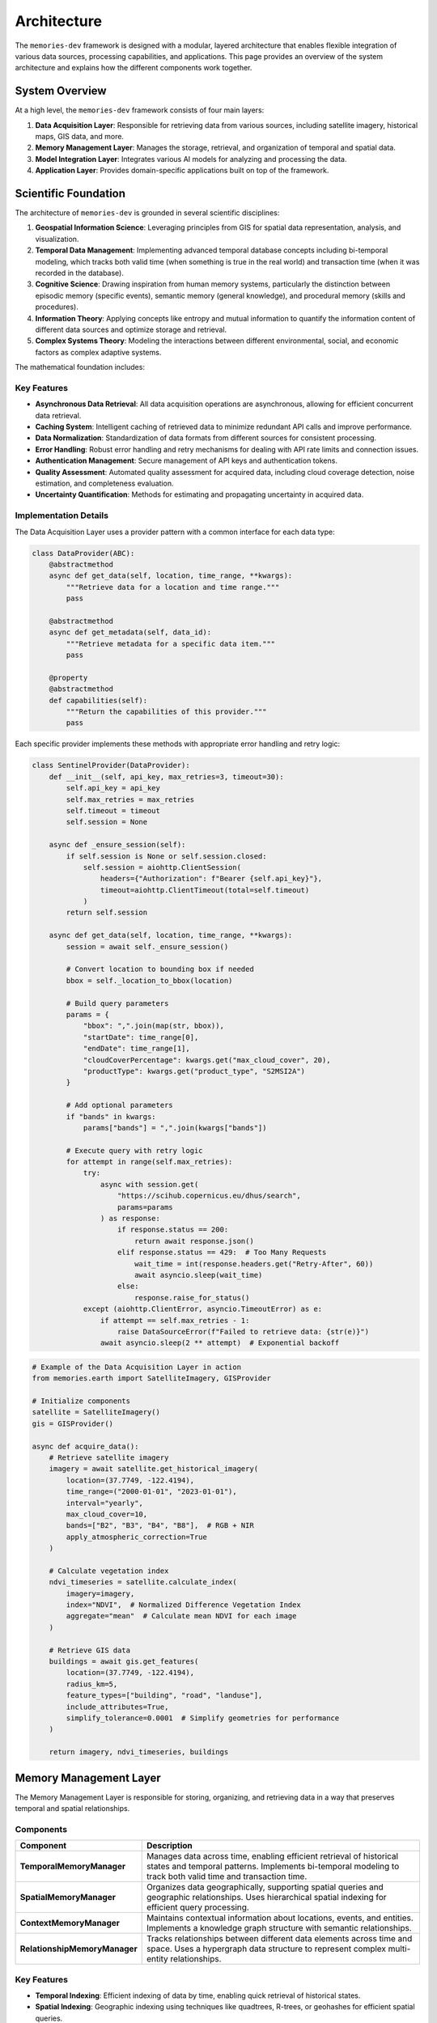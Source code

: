 .. _architecture:

============
Architecture
============

The ``memories-dev`` framework is designed with a modular, layered architecture that enables flexible integration of various data sources, processing capabilities, and applications. This page provides an overview of the system architecture and explains how the different components work together.

System Overview
=============

At a high level, the ``memories-dev`` framework consists of four main layers:

1. **Data Acquisition Layer**: Responsible for retrieving data from various sources, including satellite imagery, historical maps, GIS data, and more.
2. **Memory Management Layer**: Manages the storage, retrieval, and organization of temporal and spatial data.
3. **Model Integration Layer**: Integrates various AI models for analyzing and processing the data.
4. **Application Layer**: Provides domain-specific applications built on top of the framework.

.. mermaid::
   :caption: High-Level Architecture
   :align: center

   graph TB
       subgraph "Data Acquisition Layer"
           A1[Satellite Imagery APIs]
           A2[Historical Maps]
           A3[GIS Data Sources]
           A4[Environmental Data]
           A5[Socioeconomic Data]
       end

       subgraph "Memory Management Layer"
           B1[Temporal Memory Manager]
           B2[Spatial Memory Manager]
           B3[Context Memory Manager]
           B4[Relationship Memory Manager]
       end

       subgraph "Model Integration Layer"
           C1[Computer Vision Models]
           C2[NLP Models]
           C3[Time Series Models]
           C4[Geospatial Models]
           C5[Multi-Modal Models]
       end

       subgraph "Application Layer"
           D1[Real Estate Analysis]
           D2[Urban Planning]
           D3[Environmental Monitoring]
           D4[Historical Research]
           D5[Disaster Response]
       end

       A1 & A2 & A3 & A4 & A5 --> B1 & B2 & B3 & B4
       B1 & B2 & B3 & B4 --> C1 & C2 & C3 & C4 & C5
       C1 & C2 & C3 & C4 & C5 --> D1 & D2 & D3 & D4 & D5

       classDef acquisition fill:#3b82f6,color:#fff,stroke:#2563eb
       classDef memory fill:#10b981,color:#fff,stroke:#059669
       classDef model fill:#8b5cf6,color:#fff,stroke:#7c3aed
       classDef application fill:#f59e0b,color:#fff,stroke:#d97706
       
       class A1,A2,A3,A4,A5 acquisition
       class B1,B2,B3,B4 memory
       class C1,C2,C3,C4,C5 model
       class D1,D2,D3,D4,D5 application

Scientific Foundation
==================

The architecture of ``memories-dev`` is grounded in several scientific disciplines:

1. **Geospatial Information Science**: Leveraging principles from GIS for spatial data representation, analysis, and visualization.

2. **Temporal Data Management**: Implementing advanced temporal database concepts including bi-temporal modeling, which tracks both valid time (when something is true in the real world) and transaction time (when it was recorded in the database).

3. **Cognitive Science**: Drawing inspiration from human memory systems, particularly the distinction between episodic memory (specific events), semantic memory (general knowledge), and procedural memory (skills and procedures).

4. **Information Theory**: Applying concepts like entropy and mutual information to quantify the information content of different data sources and optimize storage and retrieval.

5. **Complex Systems Theory**: Modeling the interactions between different environmental, social, and economic factors as complex adaptive systems.

The mathematical foundation includes:

.. math:: I(X;Y) = \sum_{y \in Y} \sum_{x \in X} p(x,y) \log \left( \frac{p(x,y)}{p(x)p(y)} \right) Where :math:`I(X;Y)` represents the mutual information between two variables, used for quantifying the relevance of different data sources. Data Acquisition Layer ==================== The Data Acquisition Layer is responsible for retrieving data from various sources and preparing it for use in the framework. Components --------- .. list-table::
   :header-rows: 1
   :widths: 25 75

   * - Component
     - Description
   * - **SatelliteImagery**
     - Retrieves satellite imagery from various providers (Sentinel, Landsat, etc.) with support for temporal queries, cloud filtering, and band selection. Implements atmospheric correction algorithms and supports multiple spectral indices (NDVI, NDWI, EVI).
   * - **HistoricalMaps**
     - Accesses historical maps and imagery from archives, museums, and digital collections. Includes georeferencing capabilities and uncertainty quantification for historical data.
   * - **GISProvider**
     - Retrieves vector data from OpenStreetMap, government sources, and other GIS providers. Supports multiple vector formats (GeoJSON, Shapefile, GeoPackage) and coordinate reference systems.
   * - **EnvironmentalData**
     - Accesses climate data, weather records, ecological information, and other environmental datasets. Implements data harmonization across different sources and temporal resolutions.
   * - **SocioeconomicData**
     - Retrieves demographic, economic, and social data from census bureaus and other sources. Includes methods for addressing data gaps and inconsistencies across different jurisdictions.

Key Features
----------

- **Asynchronous Data Retrieval**: All data acquisition operations are asynchronous, allowing for efficient concurrent data retrieval.
- **Caching System**: Intelligent caching of retrieved data to minimize redundant API calls and improve performance.
- **Data Normalization**: Standardization of data formats from different sources for consistent processing.
- **Error Handling**: Robust error handling and retry mechanisms for dealing with API rate limits and connection issues.
- **Authentication Management**: Secure management of API keys and authentication tokens.
- **Quality Assessment**: Automated quality assessment for acquired data, including cloud coverage detection, noise estimation, and completeness evaluation.
- **Uncertainty Quantification**: Methods for estimating and propagating uncertainty in acquired data.

Implementation Details
-------------------

The Data Acquisition Layer uses a provider pattern with a common interface for each data type:

.. code-block:: python

   class DataProvider(ABC):
       @abstractmethod
       async def get_data(self, location, time_range, **kwargs):
           """Retrieve data for a location and time range."""
           pass
           
       @abstractmethod
       async def get_metadata(self, data_id):
           """Retrieve metadata for a specific data item."""
           pass
           
       @property
       @abstractmethod
       def capabilities(self):
           """Return the capabilities of this provider."""
           pass

Each specific provider implements these methods with appropriate error handling and retry logic:

.. code-block:: python

   class SentinelProvider(DataProvider):
       def __init__(self, api_key, max_retries=3, timeout=30):
           self.api_key = api_key
           self.max_retries = max_retries
           self.timeout = timeout
           self.session = None
           
       async def _ensure_session(self):
           if self.session is None or self.session.closed:
               self.session = aiohttp.ClientSession(
                   headers={"Authorization": f"Bearer {self.api_key}"},
                   timeout=aiohttp.ClientTimeout(total=self.timeout)
               )
           return self.session
           
       async def get_data(self, location, time_range, **kwargs):
           session = await self._ensure_session()
           
           # Convert location to bounding box if needed
           bbox = self._location_to_bbox(location)
           
           # Build query parameters
           params = {
               "bbox": ",".join(map(str, bbox)),
               "startDate": time_range[0],
               "endDate": time_range[1],
               "cloudCoverPercentage": kwargs.get("max_cloud_cover", 20),
               "productType": kwargs.get("product_type", "S2MSI2A")
           }
           
           # Add optional parameters
           if "bands" in kwargs:
               params["bands"] = ",".join(kwargs["bands"])
               
           # Execute query with retry logic
           for attempt in range(self.max_retries):
               try:
                   async with session.get(
                       "https://scihub.copernicus.eu/dhus/search",
                       params=params
                   ) as response:
                       if response.status == 200:
                           return await response.json()
                       elif response.status == 429:  # Too Many Requests
                           wait_time = int(response.headers.get("Retry-After", 60))
                           await asyncio.sleep(wait_time)
                       else:
                           response.raise_for_status()
               except (aiohttp.ClientError, asyncio.TimeoutError) as e:
                   if attempt == self.max_retries - 1:
                       raise DataSourceError(f"Failed to retrieve data: {str(e)}")
                   await asyncio.sleep(2 ** attempt)  # Exponential backoff

.. code-block:: python

   # Example of the Data Acquisition Layer in action
   from memories.earth import SatelliteImagery, GISProvider
   
   # Initialize components
   satellite = SatelliteImagery()
   gis = GISProvider()
   
   async def acquire_data():
       # Retrieve satellite imagery
       imagery = await satellite.get_historical_imagery(
           location=(37.7749, -122.4194),
           time_range=("2000-01-01", "2023-01-01"),
           interval="yearly",
           max_cloud_cover=10,
           bands=["B2", "B3", "B4", "B8"],  # RGB + NIR
           apply_atmospheric_correction=True
       )
       
       # Calculate vegetation index
       ndvi_timeseries = satellite.calculate_index(
           imagery=imagery,
           index="NDVI",  # Normalized Difference Vegetation Index
           aggregate="mean"  # Calculate mean NDVI for each image
       )
       
       # Retrieve GIS data
       buildings = await gis.get_features(
           location=(37.7749, -122.4194),
           radius_km=5,
           feature_types=["building", "road", "landuse"],
           include_attributes=True,
           simplify_tolerance=0.0001  # Simplify geometries for performance
       )
       
       return imagery, ndvi_timeseries, buildings

Memory Management Layer
=====================

The Memory Management Layer is responsible for storing, organizing, and retrieving data in a way that preserves temporal and spatial relationships.

Components
---------

.. list-table::
   :header-rows: 1
   :widths: 25 75

   * - Component
     - Description
   * - **TemporalMemoryManager**
     - Manages data across time, enabling efficient retrieval of historical states and temporal patterns. Implements bi-temporal modeling to track both valid time and transaction time.
   * - **SpatialMemoryManager**
     - Organizes data geographically, supporting spatial queries and geographic relationships. Uses hierarchical spatial indexing for efficient query processing.
   * - **ContextMemoryManager**
     - Maintains contextual information about locations, events, and entities. Implements a knowledge graph structure with semantic relationships.
   * - **RelationshipMemoryManager**
     - Tracks relationships between different data elements across time and space. Uses a hypergraph data structure to represent complex multi-entity relationships.

Key Features
----------

- **Temporal Indexing**: Efficient indexing of data by time, enabling quick retrieval of historical states.
- **Spatial Indexing**: Geographic indexing using techniques like quadtrees, R-trees, or geohashes for efficient spatial queries.
- **Versioning**: Tracking changes to data over time with support for versioning and history.
- **Relationship Tracking**: Maintaining connections between related data elements.
- **Query Optimization**: Optimized query execution for complex temporal and spatial queries.
- **Memory Tiering**: Automatic movement of data between hot, warm, cold, and glacier storage tiers based on access patterns and importance.
- **Compression**: Adaptive compression strategies based on data type and access frequency.

Mathematical Foundation
--------------------

The memory system uses several mathematical concepts:

1. **Spatial Indexing**: R-tree structures partition space using minimum bounding rectangles (MBRs):

   .. math:: overlap(R_1, R_2) = \prod_{i=1}^{d} \max(0, \min(R_{1,i}^{high}, R_{2,i}^{high}) - \max(R_{1,i}^{low}, R_{2,i}^{low})) Where :math:`R_1` and :math:`R_2` are rectangles in d-dimensional space. 2. **Temporal Indexing**: Time-based indexing using interval trees: .. math:: overlaps(I_1, I_2) = \max(I_{1,start}, I_{2,start}) \leq \min(I_{1,end}, I_{2,end}) Where :math:`I_1` and :math:`I_2` are time intervals. 3. **Memory Tier Scoring**: Scoring function for determining memory tier placement: .. math:: score(i) = \alpha \cdot recency(i) + \beta \cdot frequency(i) + \gamma \cdot size(i) + \delta \cdot relevance(i) Where :math:`\alpha`, :math:`\beta`, :math:`\gamma`, and :math:`\delta` are weighting parameters. Implementation Details ------------------- The Memory Management Layer uses a combination of specialized data structures and database technologies: .. code-block:: python

   class TemporalMemoryManager:
       def __init__(self, config=None):
           self.config = config or default_config
           self.db = self._initialize_database()
           self.index = self._build_temporal_index()
           
       def _initialize_database(self):
           """Initialize the underlying database."""
           if self.config.storage_type == "sqlite":
               return SqliteStorage(self.config.storage_path)
           elif self.config.storage_type == "postgresql":
               return PostgresStorage(
                   host=self.config.db_host,
                   port=self.config.db_port,
                   database=self.config.db_name,
                   user=self.config.db_user,
                   password=self.config.db_password
               )
           else:
               raise ValueError(f"Unsupported storage type: {self.config.storage_type}")
               
       def _build_temporal_index(self):
           """Build the temporal index from the database."""
           index = IntervalTree()
           for record in self.db.get_all_records():
               valid_time = (record.valid_from, record.valid_to)
               transaction_time = (record.transaction_from, record.transaction_to)
               index.add(valid_time[0], valid_time[1], {
                   "id": record.id,
                   "transaction_time": transaction_time
               })
           return index
           
       def store(self, data, valid_time, metadata=None):
           """Store data with its valid time."""
           transaction_time = (datetime.now(), datetime.max)
           record_id = self.db.insert(
               data=data,
               valid_from=valid_time[0],
               valid_to=valid_time[1],
               transaction_from=transaction_time[0],
               transaction_to=transaction_time[1],
               metadata=metadata
           )
           self.index.add(valid_time[0], valid_time[1], {
               "id": record_id,
               "transaction_time": transaction_time
           })
           return record_id
           
       def update(self, record_id, data, valid_time=None, metadata=None):
           """Update an existing record."""
           # Get the current record
           current = self.db.get(record_id)
           
           # Close the current transaction time
           self.db.update(
               record_id=current.id,
               transaction_to=datetime.now()
           )
           
           # Create a new version
           new_valid_time = valid_time or (current.valid_from, current.valid_to)
           new_transaction_time = (datetime.now(), datetime.max)
           new_data = data if data is not None else current.data
           new_metadata = metadata if metadata is not None else current.metadata
           
           new_record_id = self.db.insert(
               data=new_data,
               valid_from=new_valid_time[0],
               valid_to=new_valid_time[1],
               transaction_from=new_transaction_time[0],
               transaction_to=new_transaction_time[1],
               metadata=new_metadata,
               previous_version=record_id
           )
           
           # Update the index
           self.index.remove_overlap(current.valid_from, current.valid_to)
           self.index.add(new_valid_time[0], new_valid_time[1], {
               "id": new_record_id,
               "transaction_time": new_transaction_time
           })
           
           return new_record_id
           
       def query(self, time_point=None, time_range=None, as_of=None):
           """Query the temporal memory."""
           results = []
           
           # Default to current time for as_of if not specified
           as_of = as_of or datetime.now()
           
           if time_point is not None:
               # Query for a specific point in time
               overlapping = self.index.at(time_point)
               for interval in overlapping:
                   record_id = interval.data["id"]
                   record = self.db.get(record_id)
                   
                   # Check if the record was valid at the as_of time
                   if (record.transaction_from <= as_of and 
                       (record.transaction_to is None or record.transaction_to > as_of)):
                       results.append(record)
           elif time_range is not None:
               # Query for a time range
               overlapping = self.index.overlap(time_range[0], time_range[1])
               for interval in overlapping:
                   record_id = interval.data["id"]
                   record = self.db.get(record_id)
                   
                   # Check if the record was valid at the as_of time
                   if (record.transaction_from <= as_of and 
                       (record.transaction_to is None or record.transaction_to > as_of)):
                       results.append(record)
           else:
               # Query for all records
               for record in self.db.get_all_records():
                   if (record.transaction_from <= as_of and 
                       (record.transaction_to is None or record.transaction_to > as_of)):
                       results.append(record)
                       
           return results

.. code-block:: python

   # Example of the Memory Management Layer in action
   from memories.memory import TemporalMemoryManager, SpatialMemoryManager
   from datetime import datetime, timedelta
   
   # Initialize memory managers
   temporal_memory = TemporalMemoryManager()
   spatial_memory = SpatialMemoryManager()
   
   # Store data in memory
   for i, image in enumerate(imagery):
       acquisition_date = datetime(2000, 1, 1) + timedelta(days=365 * i)
       temporal_memory.store(
           data=image,
           valid_time=(acquisition_date, acquisition_date + timedelta(days=30)),
           metadata={
               "source": "sentinel-2",
               "cloud_cover": image.cloud_cover,
               "bands": image.bands
           }
       )
   
   for building in buildings:
       spatial_memory.store(
           data=building,
           geometry=building.geometry,
           metadata={
               "type": building.type,
               "height": building.height,
               "year_built": building.year_built
           }
       )
   
   # Query data from memory
   historical_states = temporal_memory.query(
       time_range=(datetime(2010, 1, 1), datetime(2020, 1, 1)),
       as_of=datetime(2023, 1, 1)  # Get the view as known on this date
   )
   
   nearby_features = spatial_memory.query(
       location=(37.7749, -122.4194),
       radius_km=2,
       filter=lambda x: x.metadata["type"] == "building" and x.metadata["height"] > 50
   )

Model Integration Layer
=====================

The Model Integration Layer incorporates various AI models for analyzing and processing data.

Components
---------

.. list-table::
   :header-rows: 1
   :widths: 25 75

   * - Component
     - Description
   * - **ComputerVisionModels**
     - Models for image analysis, object detection, segmentation, and change detection. Includes specialized models for satellite imagery analysis.
   * - **NLPModels**
     - Natural language processing models for text analysis, entity extraction, and summarization. Includes geospatial entity recognition capabilities.
   * - **TimeSeriesModels**
     - Models for analyzing temporal patterns, trends, and anomalies. Implements both statistical methods and deep learning approaches.
   * - **GeospatialModels**
     - Specialized models for geospatial analysis, including land use classification and terrain analysis. Uses custom architectures optimized for geospatial data.
   * - **MultiModalModels**
     - Models that integrate multiple data types (imagery, text, vector data) for comprehensive analysis. Implements cross-modal attention mechanisms.

Key Features
----------

- **Model Registry**: Central registry of available models with metadata about capabilities and requirements.
- **Inference Optimization**: Optimized model inference with support for batching, caching, and hardware acceleration.
- **Transfer Learning**: Capabilities for fine-tuning pre-trained models on specific domains or regions.
- **Model Chaining**: Support for creating pipelines of models where outputs from one model feed into another.
- **Uncertainty Quantification**: Methods for estimating and reporting model uncertainty.
- **Explainability**: Techniques for explaining model predictions, including feature importance and attention visualization.
- **Versioning**: Tracking of model versions and their performance characteristics.

Mathematical Foundation
--------------------

The Model Integration Layer incorporates several advanced mathematical concepts:

1. **Change Detection**: Using difference operators on image pairs:

   .. math:: D(I_1, I_2) = |I_2 - I_1| > \tau Where :math:`I_1` and :math:`I_2` are images at different times, and :math:`\tau` is a threshold. 2. **Time Series Forecasting**: Using autoregressive integrated moving average (ARIMA) models: .. math:: \phi(B)(1-B)^d X_t = \theta(B)\varepsilon_t Where :math:`\phi(B)` and :math:`\theta(B)` are polynomials in the backshift operator :math:`B`. 3. **Uncertainty Quantification**: Using Monte Carlo dropout for uncertainty estimation: .. math:: Var[y] \approx \frac{1}{T} \sum_{t=1}^{T} f(x; \hat{W}_t)^2 - \left(\frac{1}{T} \sum_{t=1}^{T} f(x; \hat{W}_t)\right)^2 Where :math:`\hat{W}_t` represents model weights with dropout applied. Implementation Details ------------------- The Model Integration Layer uses a modular approach to model management: .. code-block:: python

   class ModelManager:
       def __init__(self):
           self.models = {}
           self.model_registry = ModelRegistry()
           
       def load_model(self, model_id, **kwargs):
           """Load a model from the registry."""
           if model_id in self.models:
               return self.models[model_id]
               
           model_info = self.model_registry.get_model_info(model_id)
           if model_info is None:
               raise ValueError(f"Model {model_id} not found in registry")
               
           model_class = self._get_model_class(model_info.type)
           model = model_class(
               model_path=model_info.path,
               **{**model_info.default_params, **kwargs}
           )
           
           self.models[model_id] = model
           return model
           
       def _get_model_class(self, model_type):
           """Get the appropriate model class for a given type."""
           if model_type == "computer_vision":
               return ComputerVisionModel
           elif model_type == "nlp":
               return NLPModel
           elif model_type == "time_series":
               return TimeSeriesModel
           elif model_type == "geospatial":
               return GeospatialModel
           elif model_type == "multi_modal":
               return MultiModalModel
           else:
               raise ValueError(f"Unsupported model type: {model_type}")
               
       def unload_model(self, model_id):
           """Unload a model to free resources."""
           if model_id in self.models:
               model = self.models[model_id]
               model.unload()
               del self.models[model_id]
               
       def create_pipeline(self, pipeline_config):
           """Create a model pipeline from a configuration."""
           pipeline = ModelPipeline()
           
           for step_config in pipeline_config:
               model = self.load_model(step_config["model_id"])
               pipeline.add_step(
                   model=model,
                   input_mapping=step_config.get("input_mapping", {}),
                   output_mapping=step_config.get("output_mapping", {})
               )
               
           return pipeline

.. code-block:: python

   # Example of the Model Integration Layer in action
   from memories.ai import ModelManager, UncertaintyEstimator
   
   # Initialize model manager
   model_manager = ModelManager()
   
   # Load models
   change_detection = model_manager.load_model(
       model_id="satellite_change_detection_v2",
       device="cuda" if torch.cuda.is_available() else "cpu",
       batch_size=16
   )
   
   trend_analysis = model_manager.load_model(
       model_id="time_series_trend_analyzer_v1",
       confidence_level=0.95
   )
   
   # Create uncertainty estimator
   uncertainty = UncertaintyEstimator(method="monte_carlo_dropout", samples=30)
   
   # Analyze imagery with computer vision
   changes, change_uncertainty = uncertainty.estimate(
       model=change_detection,
       inputs={"imagery": historical_states},
       params={"threshold": 0.3, "min_area": 1000}  # square meters
   )
   
   # Analyze temporal patterns
   trends, trend_uncertainty = uncertainty.estimate(
       model=trend_analysis,
       inputs={"data": changes},
       params={"metrics": ["area", "intensity"], "seasonality": True}
   )
   
   # Create a visualization with uncertainty
   visualization = change_detection.visualize(
       changes=changes,
       uncertainty=change_uncertainty,
       base_imagery=historical_states[-1],
       color_map="viridis",
       overlay_opacity=0.7
   )

Application Layer
===============

The Application Layer provides domain-specific applications built on top of the framework's core capabilities.

Components
---------

.. list-table::
   :header-rows: 1
   :widths: 25 75

   * - Component
     - Description
   * - **RealEstateAgent**
     - Analyzes properties and their surroundings over time for real estate applications.
   * - **UrbanPlanner**
     - Analyzes urban development patterns and generates planning recommendations.
   * - **EnvironmentalMonitor**
     - Monitors environmental changes like deforestation, pollution, and climate impacts.
   * - **HistoricalReconstructor**
     - Reconstructs historical sites and landscapes using multiple data sources.
   * - **DisasterAnalyzer**
     - Assesses the impact of natural disasters and monitors recovery efforts.

Key Features
----------

- **Domain-Specific Logic**: Specialized algorithms and workflows for specific application domains.
- **Integrated Analysis**: Combining multiple data sources and models for comprehensive analysis.
- **Recommendation Generation**: AI-powered generation of recommendations and insights.
- **Visualization Tools**: Domain-specific visualization capabilities for presenting results.
- **Reporting**: Automated generation of reports and summaries.

.. code-block:: python

   # Example of the Application Layer in action
   from memories.applications import RealEstateAgent
   
   # Initialize application
   agent = RealEstateAgent()
   
   # Analyze a property
   analysis = await agent.analyze_property(
       address="123 Main St, San Francisco, CA",
       time_range=("1990-01-01", "2023-01-01"),
       include_environmental=True,
       include_neighborhood=True
   )
   
   # Get insights and recommendations
   print(f"Property Timeline: {analysis.timeline}")
   print(f"Environmental Factors: {analysis.environmental_factors}")
   print(f"Neighborhood Changes: {analysis.neighborhood_changes}")
   print(f"Future Projections: {analysis.future_projections}")

Cross-Cutting Concerns
====================

Several components and services span across all layers of the architecture:

Configuration System
------------------

A centralized configuration system that allows customization of all aspects of the framework:

.. code-block:: python

   from memories.config import config, update_config
   
   # Update configuration
   update_config({
       "data_sources.satellite.default_provider": "sentinel",
       "processing.use_gpu": True,
       "storage.cache_size_gb": 5
   })

Logging and Monitoring
--------------------

Comprehensive logging and monitoring capabilities:

.. code-block:: python

   from memories.logging import logger
   
   # Log events at different levels
   logger.debug("Detailed debugging information")
   logger.info("General information about operation")
   logger.warning("Warning about potential issues")
   logger.error("Error that occurred during operation")

Error Handling
------------

Robust error handling throughout the framework:

.. code-block:: python

   from memories.errors import DataSourceError, ProcessingError
   
   try:
       result = await process_data(data)
   except DataSourceError as e:
       logger.error(f"Data source error: {e}")
       # Handle data source error
   except ProcessingError as e:
       logger.error(f"Processing error: {e}")
       # Handle processing error

Concurrency Management
-------------------

Tools for managing asynchronous operations and concurrency:

.. code-block:: python

   from memories.concurrency import TaskManager
   
   # Create a task manager
   task_manager = TaskManager(max_concurrent=5)
   
   # Add tasks to the manager
   task_manager.add_task(fetch_imagery(location1))
   task_manager.add_task(fetch_imagery(location2))
   
   # Wait for all tasks to complete
   results = await task_manager.gather()

Caching System
------------

A multi-level caching system for optimizing performance:

.. code-block:: python

   from memories.cache import Cache
   
   # Create a cache
   cache = Cache(name="imagery_cache", max_size_gb=2)
   
   # Try to get data from cache
   key = f"imagery_{location}_{time_range}"
   imagery = cache.get(key)
   
   if imagery is None:
       # Data not in cache, fetch it
       imagery = await fetch_imagery(location, time_range)
       # Store in cache for future use
       cache.set(key, imagery, ttl_days=30)

Deployment Options
================

The ``memories-dev`` framework supports multiple deployment options:

Local Deployment
--------------

For development and small-scale usage:

.. code-block:: bash

   # Install the package
   pip install memories-dev
   
   # Run a local script
   python my_analysis_script.py

Server Deployment
---------------

For multi-user environments:

.. code-block:: python

   from memories.server import MemoriesServer
   
   # Create and start the server
   server = MemoriesServer(
       host="0.0.0.0",
       port=8000,
       workers=4,
       max_memory_gb=16
   )
   
   server.start()

Cloud Deployment
--------------

For scalable, distributed processing:

.. code-block:: python

   from memories.cloud import CloudDeployment
   
   # Configure cloud deployment
   deployment = CloudDeployment(
       provider="aws",
       region="us-west-2",
       min_instances=2,
       max_instances=10,
       auto_scaling=True
   )
   
   # Deploy the application
   deployment.deploy("my_application.py")

Design Principles
===============

The architecture of the ``memories-dev`` framework is guided by several key design principles:

1. **Modularity**: Components are designed to be modular and interchangeable, allowing users to swap out implementations or add new capabilities.

2. **Asynchronous First**: The framework is built around asynchronous programming to enable efficient handling of I/O-bound operations like data retrieval.

3. **Scalability**: The architecture supports scaling from single-machine deployments to distributed cloud environments.

4. **Extensibility**: The framework is designed to be easily extended with new data sources, models, and applications.

5. **Separation of Concerns**: Clear separation between data acquisition, memory management, model integration, and applications.

6. **Progressive Disclosure**: Simple interfaces for common tasks, with the ability to access more advanced features when needed.

7. **Resilience**: Robust error handling, retry mechanisms, and fallback strategies to handle failures gracefully.

Next Steps
=========

* Learn about the :ref:`memory_system` that forms the core of the framework
* Explore the :ref:`data_sources` available for acquiring data
* Understand how :ref:`async_processing` works in the framework
* Check out the :ref:`examples` to see the architecture in action 